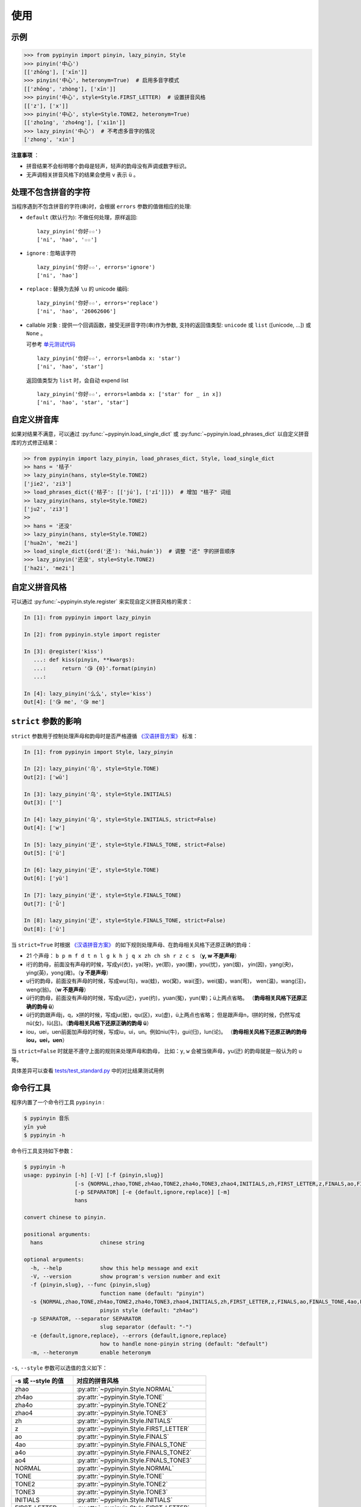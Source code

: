 使用
======


.. _example:

示例
-------

.. code-block:: python

    >>> from pypinyin import pinyin, lazy_pinyin, Style
    >>> pinyin('中心')
    [['zhōng'], ['xīn']]
    >>> pinyin('中心', heteronym=True)  # 启用多音字模式
    [['zhōng', 'zhòng'], ['xīn']]
    >>> pinyin('中心', style=Style.FIRST_LETTER)  # 设置拼音风格
    [['z'], ['x']]
    >>> pinyin('中心', style=Style.TONE2, heteronym=True)
    [['zho1ng', 'zho4ng'], ['xi1n']]
    >>> lazy_pinyin('中心')  # 不考虑多音字的情况
    ['zhong', 'xin']


**注意事项** ：

* 拼音结果不会标明哪个韵母是轻声，轻声的韵母没有声调或数字标识。
* 无声调相关拼音风格下的结果会使用 ``v`` 表示 ``ü`` 。


.. _handle_no_pinyin:

处理不包含拼音的字符
---------------------

当程序遇到不包含拼音的字符(串)时，会根据 ``errors`` 参数的值做相应的处理:

* ``default`` (默认行为): 不做任何处理，原样返回::

      lazy_pinyin('你好☆☆')
      ['ni', 'hao', '☆☆']
* ``ignore`` : 忽略该字符 ::

      lazy_pinyin('你好☆☆', errors='ignore')
      ['ni', 'hao']
* ``replace`` : 替换为去掉 ``\u`` 的 unicode 编码::

      lazy_pinyin('你好☆☆', errors='replace')
      ['ni', 'hao', '26062606']

* callable 对象 : 提供一个回调函数，接受无拼音字符(串)作为参数,
  支持的返回值类型: ``unicode`` 或 ``list`` ([unicode, ...]) 或 ``None`` 。

  可参考 `单元测试代码`_  ::

      lazy_pinyin('你好☆☆', errors=lambda x: 'star')
      ['ni', 'hao', 'star']

  返回值类型为 ``list`` 时，会自动 expend list ::

      lazy_pinyin('你好☆☆', errors=lambda x: ['star' for _ in x])
      ['ni', 'hao', 'star', 'star']

.. _单元测试代码: https://github.com/mozillazg/python-pinyin/blob/3d52fe821b7f55aecf5af9bad78380762484f4d9/tests/test_pinyin.py#L161-L166


.. _custom_dict:

自定义拼音库
------------

如果对结果不满意，可以通过
:py:func:`~pypinyin.load_single_dict` 或
:py:func:`~pypinyin.load_phrases_dict`
以自定义拼音库的方式修正结果：

.. code-block:: python

    >> from pypinyin import lazy_pinyin, load_phrases_dict, Style, load_single_dict
    >> hans = '桔子'
    >> lazy_pinyin(hans, style=Style.TONE2)
    ['jie2', 'zi3']
    >> load_phrases_dict({'桔子': [['jú'], ['zǐ']]})  # 增加 "桔子" 词组
    >> lazy_pinyin(hans, style=Style.TONE2)
    ['ju2', 'zi3']
    >>
    >> hans = '还没'
    >> lazy_pinyin(hans, style=Style.TONE2)
    ['hua2n', 'me2i']
    >> load_single_dict({ord('还'): 'hái,huán'})  # 调整 "还" 字的拼音顺序
    >>> lazy_pinyin('还没', style=Style.TONE2)
    ['ha2i', 'me2i']


.. _custom_style:

自定义拼音风格
----------------

可以通过 :py:func:`~pypinyin.style.register` 来实现自定义拼音风格的需求：

.. code-block:: python

    In [1]: from pypinyin import lazy_pinyin

    In [2]: from pypinyin.style import register

    In [3]: @register('kiss')
       ...: def kiss(pinyin, **kwargs):
       ...:     return '😘 {0}'.format(pinyin)
       ...:

    In [4]: lazy_pinyin('么么', style='kiss')
    Out[4]: ['😘 me', '😘 me']


.. _strict:

``strict`` 参数的影响
-------------------------------

``strict`` 参数用于控制处理声母和韵母时是否严格遵循 `《汉语拼音方案》`_ 标准：

.. code-block:: python

    In [1]: from pypinyin import Style, lazy_pinyin

    In [2]: lazy_pinyin('乌', style=Style.TONE)
    Out[2]: ['wū']

    In [3]: lazy_pinyin('乌', style=Style.INITIALS)
    Out[3]: ['']

    In [4]: lazy_pinyin('乌', style=Style.INITIALS, strict=False)
    Out[4]: ['w']

    In [5]: lazy_pinyin('迂', style=Style.FINALS_TONE, strict=False)
    Out[5]: ['ū']

    In [6]: lazy_pinyin('迂', style=Style.TONE)
    Out[6]: ['yū']

    In [7]: lazy_pinyin('迂', style=Style.FINALS_TONE)
    Out[7]: ['ǖ']

    In [8]: lazy_pinyin('迂', style=Style.FINALS_TONE, strict=False)
    Out[8]: ['ū']


当 ``strict=True`` 时根据 `《汉语拼音方案》`_ 的如下规则处理声母、在韵母相关风格下还原正确的韵母：

* 21 个声母： ``b p m f d t n l g k h j q x zh ch sh r z c s`` （**y, w 不是声母**）
* i行的韵母，前面没有声母的时候，写成yi(衣)，ya(呀)，ye(耶)，yao(腰)，you(忧)，yan(烟)，
  yin(因)，yang(央)，ying(英)，yong(雍)。（**y 不是声母**）
* u行的韵母，前面没有声母的时候，写成wu(乌)，wa(蛙)，wo(窝)，wai(歪)，wei(威)，wan(弯)，
  wen(温)，wang(汪)，weng(翁)。（**w 不是声母**）
* ü行的韵母，前面没有声母的时候，写成yu(迂)，yue(约)，yuan(冤)，yun(晕)；ü上两点省略。
  （**韵母相关风格下还原正确的韵母 ü**）
* ü行的韵跟声母j，q，x拼的时候，写成ju(居)，qu(区)，xu(虚)，ü上两点也省略；
  但是跟声母n，l拼的时候，仍然写成nü(女)，lü(吕)。（**韵母相关风格下还原正确的韵母 ü**）
* iou，uei，uen前面加声母的时候，写成iu，ui，un。例如niu(牛)，gui(归)，lun(论)。
  （**韵母相关风格下还原正确的韵母 iou，uei，uen**）

当 ``strict=False`` 时就是不遵守上面的规则来处理声母和韵母，
比如：``y``, ``w`` 会被当做声母，yu(迂) 的韵母就是一般认为的 ``u`` 等。

具体差异可以查看 `tests/test_standard.py <https://github.com/mozillazg/python-pinyin/blob/master/tests/test_standard.py>`_ 中的对比结果测试用例


.. _cli:

命令行工具
------------

程序内置了一个命令行工具 ``pypinyin`` :

.. code-block:: console

    $ pypinyin 音乐
    yīn yuè
    $ pypinyin -h


命令行工具支持如下参数：

.. code-block:: console

    $ pypinyin -h
    usage: pypinyin [-h] [-V] [-f {pinyin,slug}]
                    [-s {NORMAL,zhao,TONE,zh4ao,TONE2,zha4o,TONE3,zhao4,INITIALS,zh,FIRST_LETTER,z,FINALS,ao,FINALS_TONE,4ao,FINALS_TONE2,a4o,FINALS_TONE3,ao4,BOPOMOFO,BOPOMOFO_FIRST,CYRILLIC,CYRILLIC_FIRST}]
                    [-p SEPARATOR] [-e {default,ignore,replace}] [-m]
                    hans

    convert chinese to pinyin.

    positional arguments:
      hans                  chinese string

    optional arguments:
      -h, --help            show this help message and exit
      -V, --version         show program's version number and exit
      -f {pinyin,slug}, --func {pinyin,slug}
                            function name (default: "pinyin")
      -s {NORMAL,zhao,TONE,zh4ao,TONE2,zha4o,TONE3,zhao4,INITIALS,zh,FIRST_LETTER,z,FINALS,ao,FINALS_TONE,4ao,FINALS_TONE2,a4o,FINALS_TONE3,ao4,BOPOMOFO,BOPOMOFO_FIRST,CYRILLIC,CYRILLIC_FIRST}, --style {NORMAL,zhao,TONE,zh4ao,TONE2,zha4o,TONE3,zhao4,INITIALS,zh,FIRST_LETTER,z,FINALS,ao,FINALS_TONE,4ao,FINALS_TONE2,a4o,FINALS_TONE3,ao4,BOPOMOFO,BOPOMOFO_FIRST,CYRILLIC,CYRILLIC_FIRST}
                            pinyin style (default: "zh4ao")
      -p SEPARATOR, --separator SEPARATOR
                            slug separator (default: "-")
      -e {default,ignore,replace}, --errors {default,ignore,replace}
                            how to handle none-pinyin string (default: "default")
      -m, --heteronym       enable heteronym


``-s``, ``--style`` 参数可以选值的含义如下：

================== =========================================
-s 或 --style 的值 对应的拼音风格
================== =========================================
zhao               :py:attr:`~pypinyin.Style.NORMAL`
zh4ao              :py:attr:`~pypinyin.Style.TONE`
zha4o              :py:attr:`~pypinyin.Style.TONE2`
zhao4              :py:attr:`~pypinyin.Style.TONE3`
zh                 :py:attr:`~pypinyin.Style.INITIALS`
z                  :py:attr:`~pypinyin.Style.FIRST_LETTER`
ao                 :py:attr:`~pypinyin.Style.FINALS`
4ao                :py:attr:`~pypinyin.Style.FINALS_TONE`
a4o                :py:attr:`~pypinyin.Style.FINALS_TONE2`
ao4                :py:attr:`~pypinyin.Style.FINALS_TONE3`
NORMAL             :py:attr:`~pypinyin.Style.NORMAL`
TONE               :py:attr:`~pypinyin.Style.TONE`
TONE2              :py:attr:`~pypinyin.Style.TONE2`
TONE3              :py:attr:`~pypinyin.Style.TONE3`
INITIALS           :py:attr:`~pypinyin.Style.INITIALS`
FIRST_LETTER       :py:attr:`~pypinyin.Style.FIRST_LETTER`
FINALS             :py:attr:`~pypinyin.Style.FINALS`
FINALS_TONE        :py:attr:`~pypinyin.Style.FINALS_TONE`
FINALS_TONE2       :py:attr:`~pypinyin.Style.FINALS_TONE2`
FINALS_TONE3       :py:attr:`~pypinyin.Style.FINALS_TONE3`
BOPOMOFO           :py:attr:`~pypinyin.Style.BOPOMOFO`
BOPOMOFO_FIRST     :py:attr:`~pypinyin.Style.BOPOMOFO_FIRST`
CYRILLIC           :py:attr:`~pypinyin.Style.CYRILLIC`
CYRILLIC_FIRST     :py:attr:`~pypinyin.Style.CYRILLIC_FIRST`
================== =========================================


.. _《汉语拼音方案》: http://www.moe.edu.cn/s78/A19/yxs_left/moe_810/s230/195802/t19580201_186000.html
